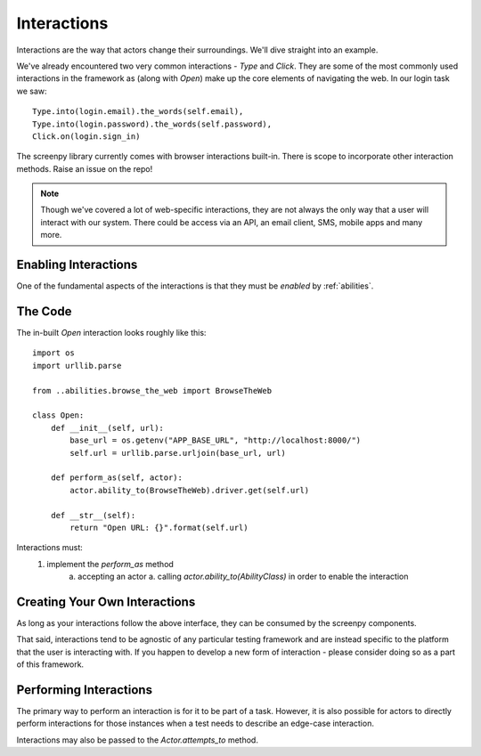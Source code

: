 .. _interactions:
Interactions
============

Interactions are the way that actors change their surroundings.  We'll dive straight into an example.

We've already encountered two very common interactions - `Type` and `Click`.  They are some
of the most commonly used interactions in the framework as (along with `Open`) make up the core elements of navigating
the web. In our login task we saw::

    Type.into(login.email).the_words(self.email),
    Type.into(login.password).the_words(self.password),
    Click.on(login.sign_in)

The screenpy library currently comes with browser interactions built-in.  There is scope to incorporate other interaction
methods.  Raise an issue on the repo!

.. note::
   Though we've covered a lot of web-specific interactions, they are not always the only way that a user will interact with our
   system.  There could be access via an API, an email client, SMS, mobile apps and many more.

Enabling Interactions
---------------------
One of the fundamental aspects of the interactions is that they must be *enabled* by :ref:`abilities`.

.. seealso::
   :ref:`abilities` will be covered in more depth later.  As an easy example, for an actor to open a web page they must have
   the ability to `BrowseTheWeb`.

The Code
--------
The in-built `Open` interaction looks roughly like this::

    import os
    import urllib.parse

    from ..abilities.browse_the_web import BrowseTheWeb

    class Open:
        def __init__(self, url):
            base_url = os.getenv("APP_BASE_URL", "http://localhost:8000/")
            self.url = urllib.parse.urljoin(base_url, url)

        def perform_as(self, actor):
            actor.ability_to(BrowseTheWeb).driver.get(self.url)

        def __str__(self):
            return "Open URL: {}".format(self.url)


Interactions must:
    1. implement the `perform_as` method
        a. accepting an actor
        a. calling `actor.ability_to(AbilityClass)` in order to enable the interaction


Creating Your Own Interactions
------------------------------
As long as your interactions follow the above interface, they can be consumed by the screenpy components.

That said, interactions tend to be agnostic of any particular testing framework and are instead specific to the platform
that the user is interacting with.  If you happen to develop a new form of interaction - please consider doing so as a
part of this framework.

Performing Interactions
-----------------------
The primary way to perform an interaction is for it to be part of a task.  However, it is also possible for actors to
directly perform interactions for those instances when a test needs to describe an edge-case interaction.

Interactions may also be passed to the `Actor.attempts_to` method.